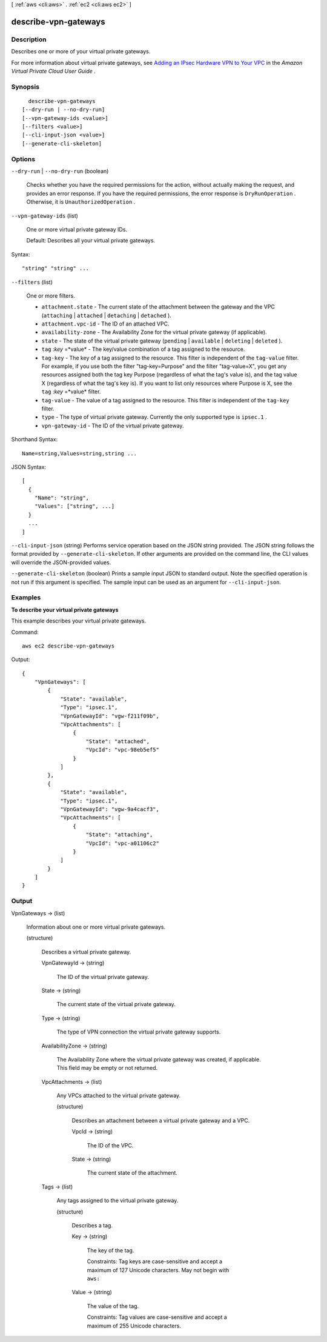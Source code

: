 [ :ref:`aws <cli:aws>` . :ref:`ec2 <cli:aws ec2>` ]

.. _cli:aws ec2 describe-vpn-gateways:


*********************
describe-vpn-gateways
*********************



===========
Description
===========



Describes one or more of your virtual private gateways.

 

For more information about virtual private gateways, see `Adding an IPsec Hardware VPN to Your VPC`_ in the *Amazon Virtual Private Cloud User Guide* .



========
Synopsis
========

::

    describe-vpn-gateways
  [--dry-run | --no-dry-run]
  [--vpn-gateway-ids <value>]
  [--filters <value>]
  [--cli-input-json <value>]
  [--generate-cli-skeleton]




=======
Options
=======

``--dry-run`` | ``--no-dry-run`` (boolean)


  Checks whether you have the required permissions for the action, without actually making the request, and provides an error response. If you have the required permissions, the error response is ``DryRunOperation`` . Otherwise, it is ``UnauthorizedOperation`` .

  

``--vpn-gateway-ids`` (list)


  One or more virtual private gateway IDs.

   

  Default: Describes all your virtual private gateways.

  



Syntax::

  "string" "string" ...



``--filters`` (list)


  One or more filters.

   

   
  * ``attachment.state`` - The current state of the attachment between the gateway and the VPC (``attaching`` | ``attached`` | ``detaching`` | ``detached`` ). 
   
  * ``attachment.vpc-id`` - The ID of an attached VPC. 
   
  * ``availability-zone`` - The Availability Zone for the virtual private gateway (if applicable). 
   
  * ``state`` - The state of the virtual private gateway (``pending`` | ``available`` | ``deleting`` | ``deleted`` ). 
   
  * ``tag`` :*key* =*value* - The key/value combination of a tag assigned to the resource. 
   
  * ``tag-key`` - The key of a tag assigned to the resource. This filter is independent of the ``tag-value`` filter. For example, if you use both the filter "tag-key=Purpose" and the filter "tag-value=X", you get any resources assigned both the tag key Purpose (regardless of what the tag's value is), and the tag value X (regardless of what the tag's key is). If you want to list only resources where Purpose is X, see the ``tag`` :*key* =*value* filter. 
   
  * ``tag-value`` - The value of a tag assigned to the resource. This filter is independent of the ``tag-key`` filter. 
   
  * ``type`` - The type of virtual private gateway. Currently the only supported type is ``ipsec.1`` . 
   
  * ``vpn-gateway-id`` - The ID of the virtual private gateway. 
   

  



Shorthand Syntax::

    Name=string,Values=string,string ...




JSON Syntax::

  [
    {
      "Name": "string",
      "Values": ["string", ...]
    }
    ...
  ]



``--cli-input-json`` (string)
Performs service operation based on the JSON string provided. The JSON string follows the format provided by ``--generate-cli-skeleton``. If other arguments are provided on the command line, the CLI values will override the JSON-provided values.

``--generate-cli-skeleton`` (boolean)
Prints a sample input JSON to standard output. Note the specified operation is not run if this argument is specified. The sample input can be used as an argument for ``--cli-input-json``.



========
Examples
========

**To describe your virtual private gateways**

This example describes your virtual private gateways.

Command::

  aws ec2 describe-vpn-gateways

Output::

  {
      "VpnGateways": [
          {
              "State": "available",
              "Type": "ipsec.1",
              "VpnGatewayId": "vgw-f211f09b",
              "VpcAttachments": [
                  {
                      "State": "attached",
                      "VpcId": "vpc-98eb5ef5"
                  }
              ]
          },
          {
              "State": "available",
              "Type": "ipsec.1",
              "VpnGatewayId": "vgw-9a4cacf3",
              "VpcAttachments": [
                  {
                      "State": "attaching",
                      "VpcId": "vpc-a01106c2"
                  }
              ]
          }
      ]  
  }

======
Output
======

VpnGateways -> (list)

  

  Information about one or more virtual private gateways.

  

  (structure)

    

    Describes a virtual private gateway.

    

    VpnGatewayId -> (string)

      

      The ID of the virtual private gateway.

      

      

    State -> (string)

      

      The current state of the virtual private gateway.

      

      

    Type -> (string)

      

      The type of VPN connection the virtual private gateway supports.

      

      

    AvailabilityZone -> (string)

      

      The Availability Zone where the virtual private gateway was created, if applicable. This field may be empty or not returned. 

      

      

    VpcAttachments -> (list)

      

      Any VPCs attached to the virtual private gateway.

      

      (structure)

        

        Describes an attachment between a virtual private gateway and a VPC.

        

        VpcId -> (string)

          

          The ID of the VPC.

          

          

        State -> (string)

          

          The current state of the attachment.

          

          

        

      

    Tags -> (list)

      

      Any tags assigned to the virtual private gateway.

      

      (structure)

        

        Describes a tag.

        

        Key -> (string)

          

          The key of the tag. 

           

          Constraints: Tag keys are case-sensitive and accept a maximum of 127 Unicode characters. May not begin with ``aws:`` 

          

          

        Value -> (string)

          

          The value of the tag.

           

          Constraints: Tag values are case-sensitive and accept a maximum of 255 Unicode characters.

          

          

        

      

    

  



.. _Adding an IPsec Hardware VPN to Your VPC: http://docs.aws.amazon.com/AmazonVPC/latest/UserGuide/VPC_VPN.html
